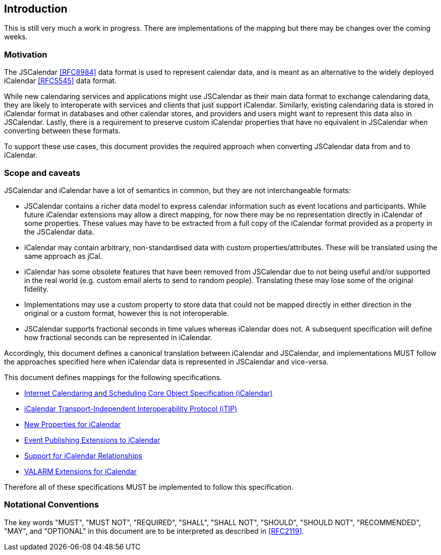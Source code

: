 [[introduction]]
== Introduction

[EDITOR]
====
This is still very much a work in progress. There are implementations of the mapping but
there may be changes over the coming weeks.
====

[[motivation]]
=== Motivation

The JSCalendar <<RFC8984>> data format is used to represent calendar data, and is meant as an
alternative to the widely deployed iCalendar <<RFC5545>> data format.

While new calendaring services and applications might use JSCalendar as their main data
format to exchange calendaring data, they are likely to interoperate with services and
clients that just support iCalendar. Similarly, existing calendaring data is stored in
iCalendar format in databases and other calendar stores, and providers and users might want
to represent this data also in JSCalendar. Lastly, there is a requirement to preserve custom
iCalendar properties that have no equivalent in JSCalendar when converting between these
formats.

To support these use cases, this document provides the required approach when converting
JSCalendar data from and to iCalendar.

[[scope]]
=== Scope and caveats

JSCalendar and iCalendar have a lot of semantics in common, but they are not interchangeable
formats:

* JSCalendar contains a richer data model to express calendar information such as event
locations and participants. While future iCalendar extensions may allow a direct mapping, for
now there may be no representation directly in iCalendar of some properties. These values may
have to be extracted from a full copy of the iCalendar format provided as a property in the
JSCalendar data.

* iCalendar may contain arbitrary, non-standardised data with custom properties/attributes.
These will be translated using the same approach as jCal.

* iCalendar has some obsolete features that have been removed from JSCalendar due to not
being useful and/or supported in the real world (e.g. custom email alerts to send to random
people). Translating these may lose some of the original fidelity.

* Implementations may use a custom property to store data that could not be mapped directly
in either direction in the original or a custom format, however this is not interoperable.

* JSCalendar supports fractional seconds in time values whereas iCalendar does not. A
subsequent specification will define how fractional seconds can be represented in iCalendar.

Accordingly, this document defines a canonical translation between iCalendar and JSCalendar,
and implementations MUST follow the approaches specified here when iCalendar data is
represented in JSCalendar and vice-versa.

This document defines mappings for the following specifications.

* <<RFC5545,Internet Calendaring and Scheduling Core Object Specification (iCalendar)>>
* <<RFC5546,iCalendar Transport-Independent Interoperability Protocol (iTIP)>>
* <<RFC7986,New Properties for iCalendar>>
* <<RFC9073,Event Publishing Extensions to iCalendar>>
* <<draft-ietf-calext-ical-relations,Support for iCalendar Relationships>>
* <<RFC9074,VALARM Extensions for iCalendar>>

Therefore all of these specifications MUST be implemented to follow this specification.

[[notational-conventions]]
=== Notational Conventions

The key words "MUST", "MUST NOT", "REQUIRED", "SHALL", "SHALL NOT", "SHOULD", "SHOULD NOT",
"RECOMMENDED", "MAY", and "OPTIONAL" in this document are to be interpreted as described in
<<RFC2119>>.
